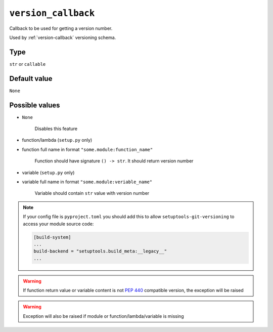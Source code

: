 .. _version-callback-option:

``version_callback``
~~~~~~~~~~~~~~~~~~~~~

Callback to be used for getting a version number.

Used by :ref:`version-callback` versioning schema.

Type
^^^^^^^^^^^^^^

``str`` or ``callable``


Default value
^^^^^^^^^^^^^^
``None``


Possible values
^^^^^^^^^^^^^^^

- ``None``

    Disables this feature

- function/lambda (``setup.py`` only)
- function full name in format ``"some.module:function_name"``

    Function should have signature ``() -> str``. It should return version number

- variable (``setup.py`` only)
- variable full name in format ``"some.module:veriable_name"``

    Variable should contain ``str`` value with version number

.. note::

    If your config file is ``pyproject.toml`` you should add this to allow ``setuptools-git-versioning`` to access your module source code:

    .. code:: toml

        [build-system]
        ...
        build-backend = "setuptools.build_meta:__legacy__"
        ...

.. warning::

    If function return value or variable content is not :pep:`440` compatible version, the exception will be raised

.. warning::

    Exception will also be raised if module or function/lambda/variable is missing

